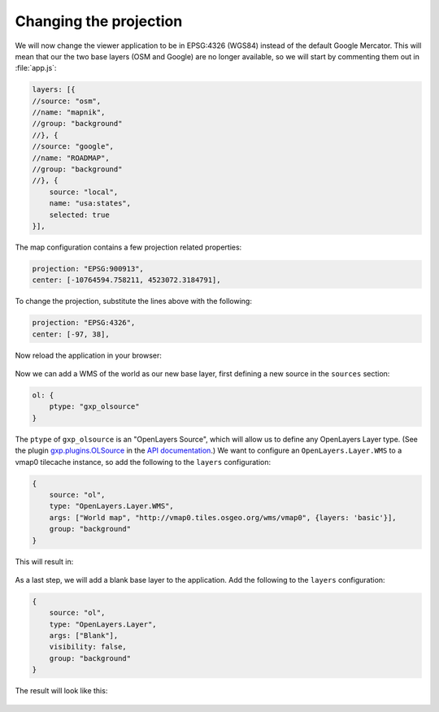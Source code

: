 .. _webapps.gxp.viewer.projection:

Changing the projection
=======================

We will now change the viewer application to be in EPSG:4326 (WGS84) instead of the default Google Mercator. This will mean that our the two base layers (OSM and Google) are no longer available, so we will start by commenting them out in :file:`app.js`:

.. code-block:: javascript

    layers: [{
    //source: "osm",
    //name: "mapnik",
    //group: "background"
    //}, {
    //source: "google",
    //name: "ROADMAP",
    //group: "background"
    //}, {
        source: "local",
        name: "usa:states",
        selected: true
    }],

The map configuration contains a few projection related properties:

.. code-block:: javascript

    projection: "EPSG:900913",
    center: [-10764594.758211, 4523072.3184791],

To change the projection, substitute the lines above with the following:

.. code-block:: javascript

    projection: "EPSG:4326",
    center: [-97, 38],

Now reload the application in your browser:

.. figure:: img/viewer_projection_states.png

Now we can add a WMS of the world as our new base layer, first defining a new source in the ``sources`` section:

.. code-block:: javascript

    ol: {
        ptype: "gxp_olsource"
    }

The ``ptype`` of ``gxp_olsource`` is an "OpenLayers Source", which will allow us to define any OpenLayers Layer type. (See the plugin `gxp.plugins.OLSource <../../../sdk-api/lib/plugins/OLSource.html>`_ in the `API documentation <../../../sdk-api/>`_.) We want to configure an ``OpenLayers.Layer.WMS`` to a vmap0 tilecache instance, so add the following to the ``layers`` configuration:

.. code-block:: javascript

    {
        source: "ol",
        type: "OpenLayers.Layer.WMS",
        args: ["World map", "http://vmap0.tiles.osgeo.org/wms/vmap0", {layers: 'basic'}],
        group: "background"
    }

This will result in:

.. figure:: img/viewer_projection_vmap.png

As a last step, we will add a blank base layer to the application. Add the following to the ``layers`` configuration:

.. code-block:: javascript

    {
        source: "ol",
        type: "OpenLayers.Layer",
        args: ["Blank"],
        visibility: false,
        group: "background"
    }

The result will look like this:

.. figure:: img/viewer_projection_states_blank.png

